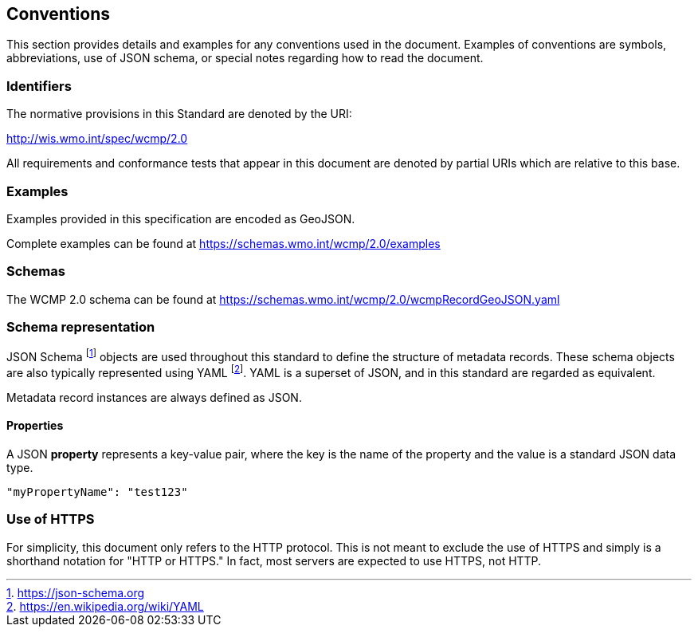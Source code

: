 == Conventions
This section provides details and examples for any conventions used in the document. Examples of conventions are symbols, abbreviations, use of JSON schema, or special notes regarding how to read the document.

=== Identifiers
The normative provisions in this Standard are denoted by the URI:

http://wis.wmo.int/spec/wcmp/2.0

All requirements and conformance tests that appear in this document are denoted by partial URIs which are relative to this base.

=== Examples

Examples provided in this specification are encoded as GeoJSON.

Complete examples can be found at https://schemas.wmo.int/wcmp/2.0/examples

=== Schemas

The WCMP 2.0 schema can be found at https://schemas.wmo.int/wcmp/2.0/wcmpRecordGeoJSON.yaml 

=== Schema representation

JSON Schema footnote:[https://json-schema.org] objects are used throughout this standard to define the structure
of metadata records. These schema objects are also typically represented using YAML footnote:[https://en.wikipedia.org/wiki/YAML].
YAML is a superset of JSON, and in this standard are regarded as equivalent.

Metadata record instances are always defined as JSON.

==== Properties

A JSON **property** represents a key-value pair, where the key is the name of the property and the value is a standard JSON data type.

[source,json]
----
"myPropertyName": "test123"
----

=== Use of HTTPS

For simplicity, this document only refers to the HTTP protocol. This is not meant to exclude the use of HTTPS and simply is a shorthand notation for "HTTP or HTTPS." In fact, most servers are expected to use HTTPS, not HTTP.
